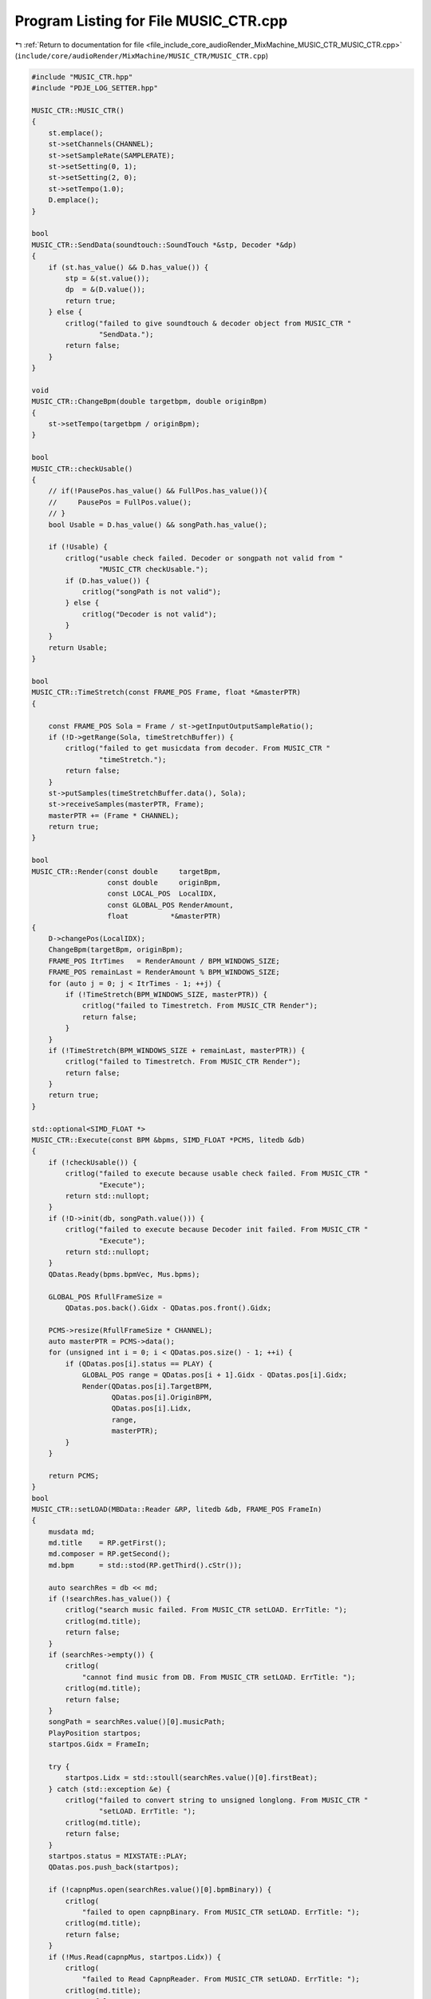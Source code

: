 
.. _program_listing_file_include_core_audioRender_MixMachine_MUSIC_CTR_MUSIC_CTR.cpp:

Program Listing for File MUSIC_CTR.cpp
======================================

|exhale_lsh| :ref:`Return to documentation for file <file_include_core_audioRender_MixMachine_MUSIC_CTR_MUSIC_CTR.cpp>` (``include/core/audioRender/MixMachine/MUSIC_CTR/MUSIC_CTR.cpp``)

.. |exhale_lsh| unicode:: U+021B0 .. UPWARDS ARROW WITH TIP LEFTWARDS

.. code-block:: cpp

   #include "MUSIC_CTR.hpp"
   #include "PDJE_LOG_SETTER.hpp"
   
   MUSIC_CTR::MUSIC_CTR()
   {
       st.emplace();
       st->setChannels(CHANNEL);
       st->setSampleRate(SAMPLERATE);
       st->setSetting(0, 1);
       st->setSetting(2, 0);
       st->setTempo(1.0);
       D.emplace();
   }
   
   bool
   MUSIC_CTR::SendData(soundtouch::SoundTouch *&stp, Decoder *&dp)
   {
       if (st.has_value() && D.has_value()) {
           stp = &(st.value());
           dp  = &(D.value());
           return true;
       } else {
           critlog("failed to give soundtouch & decoder object from MUSIC_CTR "
                   "SendData.");
           return false;
       }
   }
   
   void
   MUSIC_CTR::ChangeBpm(double targetbpm, double originBpm)
   {
       st->setTempo(targetbpm / originBpm);
   }
   
   bool
   MUSIC_CTR::checkUsable()
   {
       // if(!PausePos.has_value() && FullPos.has_value()){
       //     PausePos = FullPos.value();
       // }
       bool Usable = D.has_value() && songPath.has_value();
   
       if (!Usable) {
           critlog("usable check failed. Decoder or songpath not valid from "
                   "MUSIC_CTR checkUsable.");
           if (D.has_value()) {
               critlog("songPath is not valid");
           } else {
               critlog("Decoder is not valid");
           }
       }
       return Usable;
   }
   
   bool
   MUSIC_CTR::TimeStretch(const FRAME_POS Frame, float *&masterPTR)
   {
   
       const FRAME_POS Sola = Frame / st->getInputOutputSampleRatio();
       if (!D->getRange(Sola, timeStretchBuffer)) {
           critlog("failed to get musicdata from decoder. From MUSIC_CTR "
                   "timeStretch.");
           return false;
       }
       st->putSamples(timeStretchBuffer.data(), Sola);
       st->receiveSamples(masterPTR, Frame);
       masterPTR += (Frame * CHANNEL);
       return true;
   }
   
   bool
   MUSIC_CTR::Render(const double     targetBpm,
                     const double     originBpm,
                     const LOCAL_POS  LocalIDX,
                     const GLOBAL_POS RenderAmount,
                     float          *&masterPTR)
   {
       D->changePos(LocalIDX);
       ChangeBpm(targetBpm, originBpm);
       FRAME_POS ItrTimes   = RenderAmount / BPM_WINDOWS_SIZE;
       FRAME_POS remainLast = RenderAmount % BPM_WINDOWS_SIZE;
       for (auto j = 0; j < ItrTimes - 1; ++j) {
           if (!TimeStretch(BPM_WINDOWS_SIZE, masterPTR)) {
               critlog("failed to Timestretch. From MUSIC_CTR Render");
               return false;
           }
       }
       if (!TimeStretch(BPM_WINDOWS_SIZE + remainLast, masterPTR)) {
           critlog("failed to Timestretch. From MUSIC_CTR Render");
           return false;
       }
       return true;
   }
   
   std::optional<SIMD_FLOAT *>
   MUSIC_CTR::Execute(const BPM &bpms, SIMD_FLOAT *PCMS, litedb &db)
   {
       if (!checkUsable()) {
           critlog("failed to execute because usable check failed. From MUSIC_CTR "
                   "Execute");
           return std::nullopt;
       }
       if (!D->init(db, songPath.value())) {
           critlog("failed to execute because Decoder init failed. From MUSIC_CTR "
                   "Execute");
           return std::nullopt;
       }
       QDatas.Ready(bpms.bpmVec, Mus.bpms);
   
       GLOBAL_POS RfullFrameSize =
           QDatas.pos.back().Gidx - QDatas.pos.front().Gidx;
   
       PCMS->resize(RfullFrameSize * CHANNEL);
       auto masterPTR = PCMS->data();
       for (unsigned int i = 0; i < QDatas.pos.size() - 1; ++i) {
           if (QDatas.pos[i].status == PLAY) {
               GLOBAL_POS range = QDatas.pos[i + 1].Gidx - QDatas.pos[i].Gidx;
               Render(QDatas.pos[i].TargetBPM,
                      QDatas.pos[i].OriginBPM,
                      QDatas.pos[i].Lidx,
                      range,
                      masterPTR);
           }
       }
   
       return PCMS;
   }
   bool
   MUSIC_CTR::setLOAD(MBData::Reader &RP, litedb &db, FRAME_POS FrameIn)
   {
       musdata md;
       md.title    = RP.getFirst();
       md.composer = RP.getSecond();
       md.bpm      = std::stod(RP.getThird().cStr());
   
       auto searchRes = db << md;
       if (!searchRes.has_value()) {
           critlog("search music failed. From MUSIC_CTR setLOAD. ErrTitle: ");
           critlog(md.title);
           return false;
       }
       if (searchRes->empty()) {
           critlog(
               "cannot find music from DB. From MUSIC_CTR setLOAD. ErrTitle: ");
           critlog(md.title);
           return false;
       }
       songPath = searchRes.value()[0].musicPath;
       PlayPosition startpos;
       startpos.Gidx = FrameIn;
   
       try {
           startpos.Lidx = std::stoull(searchRes.value()[0].firstBeat);
       } catch (std::exception &e) {
           critlog("failed to convert string to unsigned longlong. From MUSIC_CTR "
                   "setLOAD. ErrTitle: ");
           critlog(md.title);
           return false;
       }
       startpos.status = MIXSTATE::PLAY;
       QDatas.pos.push_back(startpos);
   
       if (!capnpMus.open(searchRes.value()[0].bpmBinary)) {
           critlog(
               "failed to open capnpBinary. From MUSIC_CTR setLOAD. ErrTitle: ");
           critlog(md.title);
           return false;
       }
       if (!Mus.Read(capnpMus, startpos.Lidx)) {
           critlog(
               "failed to Read CapnpReader. From MUSIC_CTR setLOAD. ErrTitle: ");
           critlog(md.title);
           return false;
       }
       return true;
   }
